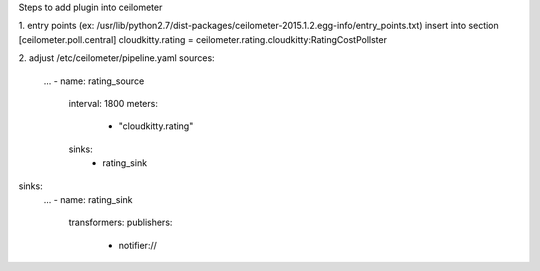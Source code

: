 Steps to add plugin into ceilometer

1. entry points (ex: /usr/lib/python2.7/dist-packages/ceilometer-2015.1.2.egg-info/entry_points.txt)
insert into section [ceilometer.poll.central]  
cloudkitty.rating = ceilometer.rating.cloudkitty:RatingCostPollster

2. adjust /etc/ceilometer/pipeline.yaml
sources:
    ...
    - name: rating_source
      interval: 1800
      meters:
          - "cloudkitty.rating"
      sinks:
          - rating_sink
sinks:
    ...
    - name: rating_sink
      transformers:
      publishers:
          - notifier://
